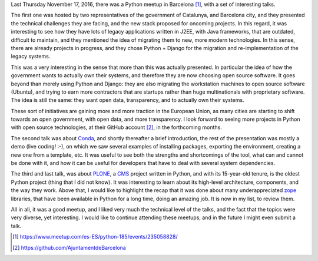 .. title: Python Barcelona november meetup notes
.. slug: python-barcelona-november-meetup-notes
.. date: 2016-11-19 18:42:18 UTC+01:00
.. tags: python
.. category:
.. link:
.. description:
.. type: text

Last Thursday November 17, 2016, there was a Python meetup in Barcelona [1]_,
with a set of interesting talks.

The first one was hosted by two representatives of the government of Catalunya,
and Barcelona city, and they presented the technical challenges they are
facing, and the new stack proposed for oncoming projects. In this regard, it
was interesting to see how they have lots of legacy applications written in
J2EE, with Java frameworks, that are outdated, difficult to maintain, and they
mentioned the idea of migrating them to new, more modern technologies. In this
sense, there are already projects in progress, and they chose Python + Django
for the migration and re-implementation of the legacy systems.

This was a very interesting in the sense that more than this was actually
presented. In particular the idea of how the government wants to actually own
their systems, and therefore they are now choosing open source software. It
goes beyond than merely using Python and Django: they are also migrating the
workstation machines to open source software (Ubuntu), and trying to earn more
contractors that are startups rather than huge multinationals with proprietary
software. The idea is still the same: they want open data, transparency, and to
actually own their systems.

These sort of initiatives are gaining more and more traction in the European
Union, as many cities are starting to shift towards an open government, with
open data, and more transparency. I look forward to seeing more projects in
Python with open source technologies, at their GitHub account [2]_, in the
forthcoming months.

The second talk was about `Conda <http://conda.pydata.org/docs/intro.html>`_,
and shortly thereafter a brief introduction, the rest of the presentation was
mostly a demo (live coding! :-), on which we saw several examples of installing
packages, exporting the environment, creating a new one from a template, etc. It was
useful to see both the strengths and shortcomings of the tool, what can and
cannot be done with it, and how it can be useful for developers that have to
deal with several system dependencies.

The third and last talk, was about `PLONE <https://plone.org/>`_, a
`CMS <https://en.wikipedia.org/wiki/Content_management_system>`_ project
written in Python, and with its 15-year-old tenure, is the oldest Python
project (thing that I did not know). It was interesting to learn about its
high-level architecture, components, and the way they work. Above that, I would
like to highlight the recap that it was done about many underappreciated `zope
<http://www.zope.org/>`_
libraries, that have been available in Python for a long time, doing an amazing
job. It is now in my list, to review them.

All in all, it was a good meetup, and I liked very much the technical
level of the talks, and the fact that the topics were very diverse, yet
interesting. I would like to continue attending these meetups, and in the
future I might even submit a talk.


.. [1] https://www.meetup.com/es-ES/python-185/events/235058828/
.. [2] https://github.com/AjuntamentdeBarcelona

